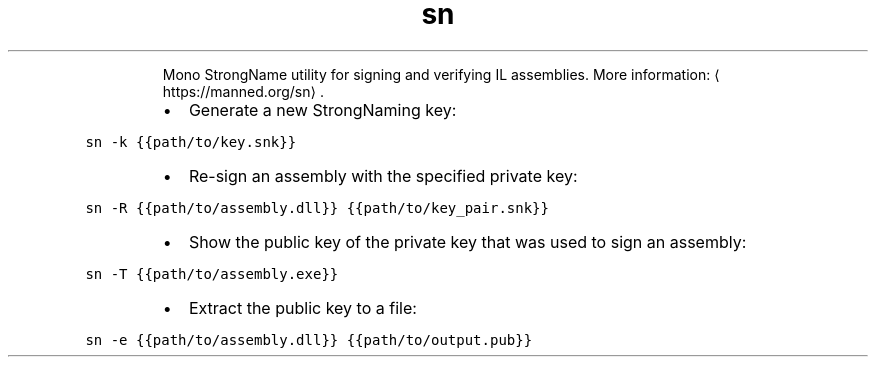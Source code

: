 .TH sn
.PP
.RS
Mono StrongName utility for signing and verifying IL assemblies.
More information: \[la]https://manned.org/sn\[ra]\&.
.RE
.RS
.IP \(bu 2
Generate a new StrongNaming key:
.RE
.PP
\fB\fCsn \-k {{path/to/key.snk}}\fR
.RS
.IP \(bu 2
Re\-sign an assembly with the specified private key:
.RE
.PP
\fB\fCsn \-R {{path/to/assembly.dll}} {{path/to/key_pair.snk}}\fR
.RS
.IP \(bu 2
Show the public key of the private key that was used to sign an assembly:
.RE
.PP
\fB\fCsn \-T {{path/to/assembly.exe}}\fR
.RS
.IP \(bu 2
Extract the public key to a file:
.RE
.PP
\fB\fCsn \-e {{path/to/assembly.dll}} {{path/to/output.pub}}\fR
